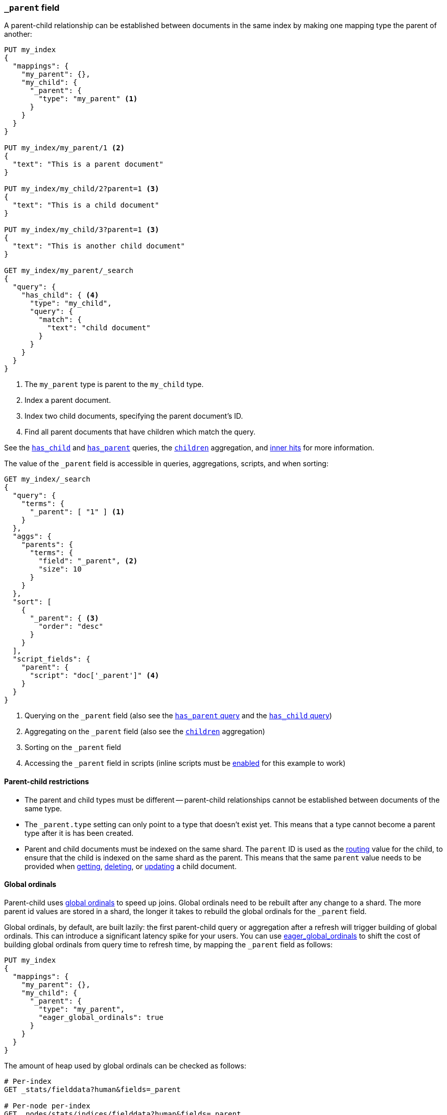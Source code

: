 [[mapping-parent-field]]
=== `_parent` field

A parent-child relationship can be established between documents in the same
index by making one mapping type the parent of another:

[source,js]
--------------------------------------------------
PUT my_index
{
  "mappings": {
    "my_parent": {},
    "my_child": {
      "_parent": {
        "type": "my_parent" <1>
      }
    }
  }
}

PUT my_index/my_parent/1 <2>
{
  "text": "This is a parent document"
}

PUT my_index/my_child/2?parent=1 <3>
{
  "text": "This is a child document"
}

PUT my_index/my_child/3?parent=1 <3>
{
  "text": "This is another child document"
}

GET my_index/my_parent/_search
{
  "query": {
    "has_child": { <4>
      "type": "my_child",
      "query": {
        "match": {
          "text": "child document"
        }
      }
    }
  }
}
--------------------------------------------------
// AUTOSENSE
<1> The `my_parent` type is parent to the `my_child` type.
<2> Index a parent document.
<3> Index two child documents, specifying the parent document's ID.
<4> Find all parent documents that have children which match the query.


See the <<query-dsl-has-child-query,`has_child`>> and
<<query-dsl-has-parent-query,`has_parent`>> queries,
the <<search-aggregations-bucket-children-aggregation,`children`>> aggregation,
and <<parent-child-inner-hits,inner hits>> for more information.

The value of the `_parent` field is accessible in queries, aggregations, scripts,
and when sorting:

[source,js]
--------------------------
GET my_index/_search
{
  "query": {
    "terms": {
      "_parent": [ "1" ] <1>
    }
  },
  "aggs": {
    "parents": {
      "terms": {
        "field": "_parent", <2>
        "size": 10
      }
    }
  },
  "sort": [
    {
      "_parent": { <3>
        "order": "desc"
      }
    }
  ],
  "script_fields": {
    "parent": {
      "script": "doc['_parent']" <4>
    }
  }
}
--------------------------
// AUTOSENSE

<1> Querying on the `_parent` field (also see the <<query-dsl-has-parent-query,`has_parent` query>> and the <<query-dsl-has-child-query,`has_child` query>>)
<2> Aggregating on the `_parent` field (also see the <<search-aggregations-bucket-children-aggregation,`children`>> aggregation)
<3> Sorting on the `_parent` field
<4> Accessing the `_parent` field in scripts (inline scripts must be <<enable-dynamic-scripting,enabled>> for this example to work)


==== Parent-child restrictions

* The parent and child types must be different -- parent-child relationships
  cannot be established between documents of the same type.

* The `_parent.type` setting can only point to a type that doesn't exist yet.
  This means that a type cannot become a parent type after it is has been
  created.

* Parent and child documents must be indexed on the same shard.  The `parent`
  ID is used as the <<mapping-routing-field,routing>> value for the child,
  to ensure that the child is indexed on the same shard as the parent.
  This means that the same `parent` value needs to be provided when
  <<docs-get,getting>>, <<docs-delete,deleting>>, or <<docs-update,updating>>
  a child document.

==== Global ordinals

Parent-child uses <<global-ordinals,global ordinals>> to speed up joins.
Global ordinals need to be rebuilt after any change to a shard. The more
parent id values are stored in a shard, the longer it takes to rebuild the
global ordinals for the `_parent` field.

Global ordinals, by default, are built lazily: the first parent-child query or
aggregation after a refresh will trigger building of global ordinals. This can
introduce a significant latency spike for your users. You can use
<<global-ordinals,eager_global_ordinals>> to shift the cost of building global
ordinals from query time to refresh time, by mapping the `_parent` field as follows:

[source,js]
--------------------------------------------------
PUT my_index
{
  "mappings": {
    "my_parent": {},
    "my_child": {
      "_parent": {
        "type": "my_parent",
        "eager_global_ordinals": true
      }
    }
  }
}
--------------------------------------------------
// AUTOSENSE

The amount of heap used by global ordinals can be checked as follows:

[source,sh]
--------------------------------------------------
# Per-index
GET _stats/fielddata?human&fields=_parent

# Per-node per-index
GET _nodes/stats/indices/fielddata?human&fields=_parent
--------------------------------------------------
// AUTOSENSE

